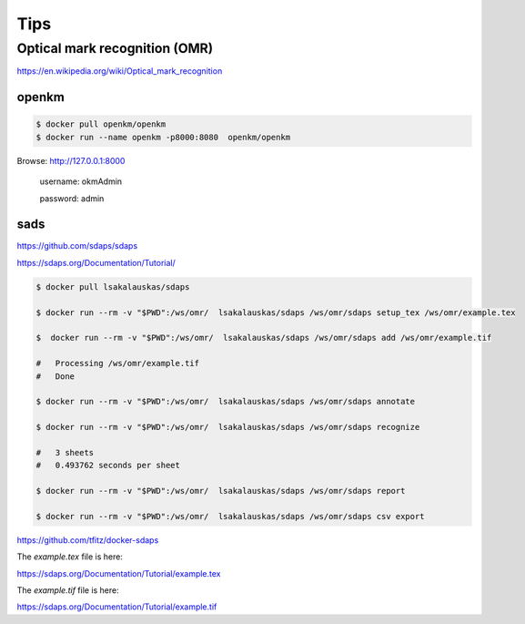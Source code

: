 Tips
====



Optical mark recognition (OMR)
------------------------------

https://en.wikipedia.org/wiki/Optical_mark_recognition



openkm
++++++


.. code-block:: bash

    $ docker pull openkm/openkm
    $ docker run --name openkm -p8000:8080  openkm/openkm


Browse: http://127.0.0.1:8000

    username: okmAdmin

    password: admin

sads
++++

https://github.com/sdaps/sdaps

https://sdaps.org/Documentation/Tutorial/


.. code-block:: bash

    $ docker pull lsakalauskas/sdaps

    $ docker run --rm -v "$PWD":/ws/omr/  lsakalauskas/sdaps /ws/omr/sdaps setup_tex /ws/omr/example.tex

    $  docker run --rm -v "$PWD":/ws/omr/  lsakalauskas/sdaps /ws/omr/sdaps add /ws/omr/example.tif

    #   Processing /ws/omr/example.tif
    #   Done

    $ docker run --rm -v "$PWD":/ws/omr/  lsakalauskas/sdaps /ws/omr/sdaps annotate

    $ docker run --rm -v "$PWD":/ws/omr/  lsakalauskas/sdaps /ws/omr/sdaps recognize

    #   3 sheets
    #   0.493762 seconds per sheet

    $ docker run --rm -v "$PWD":/ws/omr/  lsakalauskas/sdaps /ws/omr/sdaps report

    $ docker run --rm -v "$PWD":/ws/omr/  lsakalauskas/sdaps /ws/omr/sdaps csv export

https://github.com/tfitz/docker-sdaps

The `example.tex` file is here:

https://sdaps.org/Documentation/Tutorial/example.tex


The `example.tif` file is here:

https://sdaps.org/Documentation/Tutorial/example.tif
